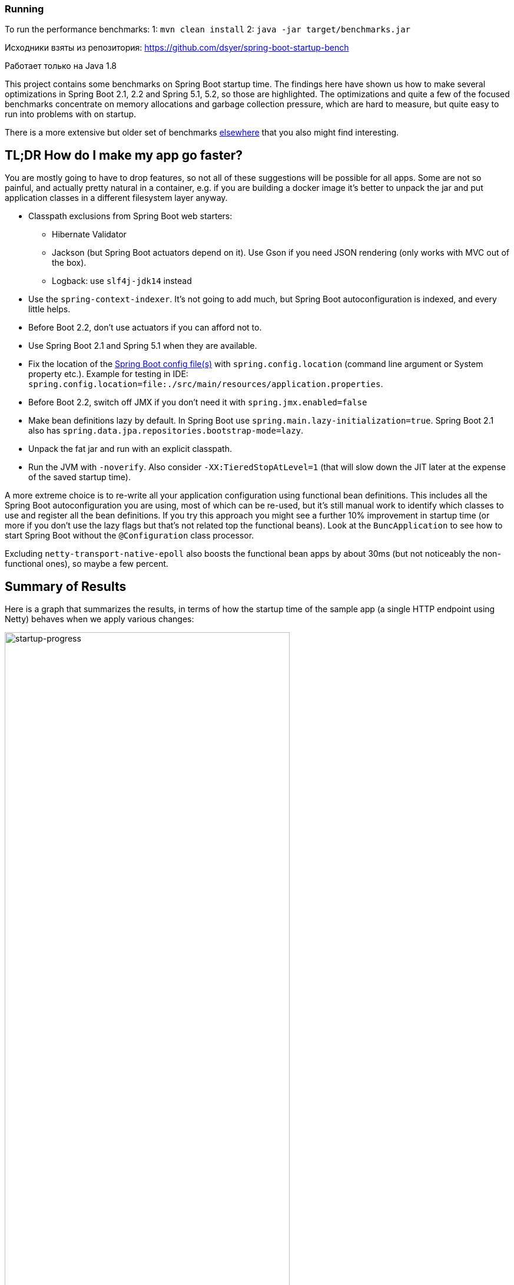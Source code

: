 ### Running
To run the performance benchmarks:
1: `mvn clean install`
2: `java -jar target/benchmarks.jar`

Исходники взяты из репозитория:
https://github.com/dsyer/spring-boot-startup-bench

Работает только на Java 1.8

This project contains some benchmarks on Spring Boot startup time. The
findings here have shown us how to make several optimizations in
Spring Boot 2.1, 2.2 and Spring 5.1, 5.2, so those are highlighted. The
optimizations and quite a few of the focused benchmarks concentrate on
memory allocations and garbage collection pressure, which are hard to
measure, but quite easy to run into problems with on startup.

There is a more extensive but older set of benchmarks
https://github.com/dsyer/spring-boot-startup-bench[elsewhere] that you
also might find interesting.

== TL;DR How do I make my app go faster?

You are mostly going to have to drop features, so not all of these
suggestions will be possible for all apps. Some are not so painful,
and actually pretty natural in a container, e.g. if you are building a
docker image it's better to unpack the jar and put application classes
in a different filesystem layer anyway.

* Classpath exclusions from Spring Boot web starters:
  - Hibernate Validator
  - Jackson (but Spring Boot actuators depend on it). Use
    Gson if you need JSON rendering (only works with MVC out of the box).
  - Logback: use `slf4j-jdk14` instead
* Use the `spring-context-indexer`. It's not going to add much, but
Spring Boot autoconfiguration is indexed, and every little helps.
* Before Boot 2.2, don't use actuators if you can afford not to.
* Use Spring Boot 2.1 and Spring 5.1 when they are available.
* Fix the location of the
https://docs.spring.io/spring-boot/docs/current/reference/htmlsingle/#boot-features-external-config-application-property-files[Spring Boot config file(s)]
with `spring.config.location` (command line argument or System property etc.).
Example for testing in IDE:
`spring.config.location=file:./src/main/resources/application.properties`.
* Before Boot 2.2, switch off JMX if you don't need it with `spring.jmx.enabled=false`
* Make bean definitions lazy by default. In Spring Boot use `spring.main.lazy-initialization=true`. Spring Boot 2.1 also has `spring.data.jpa.repositories.bootstrap-mode=lazy`.
* Unpack the fat jar and run with an explicit classpath.
* Run the JVM with `-noverify`. Also consider `-XX:TieredStopAtLevel=1`
(that will slow down the JIT later at the expense of the saved startup time).

A more extreme choice is to re-write all your application
configuration using functional bean definitions. This includes all the
Spring Boot autoconfiguration you are using, most of which can be
re-used, but it's still manual work to identify which classes to use
and register all the bean definitions. If you try this approach you
might see a further 10% improvement in startup time (or more if you
don't use the lazy flags but that's not related top the functional
beans). Look at the `BuncApplication` to see how to start Spring Boot
without the `@Configuration` class processor.

Excluding `netty-transport-native-epoll` also boosts the functional
bean apps by about 30ms (but not noticeably the non-functional ones),
so maybe a few percent.

== Summary of Results

Here is a graph that summarizes the results, in terms of how the
startup time of the sample app (a single HTTP endpoint using Netty)
behaves when we apply various changes:

image::images/startup-progress.png[startup-progress,width=75%]

The blue bars show successive improvements in the vanilla "demo"
sample (a fully-leaded Spring Boot application). Once all the tweaks
are applied we can see approximately a 200ms improvement (>15%).

* The "Demo (baseline)" bar is the first benchmark we measured. It
measures the time to start the app in a fresh class loader, but in a
warm JVM, so it's a little bit quicker in absolute terms than a cold
start (by maybe 10%).

* The "Components" bar is what happens if you use the
`spring.components` index (just by adding `spring-context-indexer` to
the classpath). It's a tiny app so we don't expect a huge effect, but
it is measurable.

* "Lazy" is what happens if you make all bean definitions lazy by
default. Some Spring Boot autoconfiguration is not used at runtime, so
you can save a bit of time by not using it.

* "Tweaks" is the result of applying a few changes to Spring Framework
and Spring Boot (which are pretty similar to what you will probably
find in Spring Boot 2.1 and Spring 5.1). It also includes the JMX and
config file location adjustments.

The red bars are the same app but converted to functional bean
registration. "Bunc" uses Spring Boot and "Func" does not (so it loses
the benefit of config file parsing and other stuff that Spring Boot
does on startup). They represent approximately 2x
improvement over the baseline.

The yellow bar is the same app but started from a completely warm JVM
and the same classloader repeatedly. This is approximately 6.5 times
faster than the baseline (200ms start time). It's a useful yardstick
of what the JVM can do if you allow it to optimize itself. Who knows,
maybe one day the optimizations could be cached and re-loaded quickly
enough for this to be a cold start. Some features of the modern JVM
(JEP 310 for example) are moving in this direction, but unfortunately
are nowhere near achieving the same level of improvement.

== Early Improvements in Spring Boot 2.1

Spring Boot 2.1 is not even in the milestone as this work is being
done, but we have managed to push a few changes into Spring Boot and
Spring Framework 5.1. Here's a quick summary of the startup times:

image::https://docs.google.com/spreadsheets/d/e/2PACX-1vQpSEfx0Y1W9aD3XVyn91-S0jtUp2DRCQSy_W_LMGyMR91YLAQ1mL7MiR1BRd8VzshvtuxzL6WAnlxf/pubchart?oid=1818051570&format=image[startup-2.1.x,width=75%]

The "Freemarker" and "Tomcat" samples are from the Spring Boot
project. The "Demo" and "Bunc" samples are the ones from this project.

This is the effect on heap memory usage (plotting startup time vs max
heap memory):

image::https://docs.google.com/spreadsheets/d/e/2PACX-1vQpSEfx0Y1W9aD3XVyn91-S0jtUp2DRCQSy_W_LMGyMR91YLAQ1mL7MiR1BRd8VzshvtuxzL6WAnlxf/pubchart?oid=1685708082&format=image[heap-size-2.1.x,width=75%]

Note that it is quite possible to run a simple Netty app in 10-12MB
heap with Spring Boot 2.1 (but not with 2.0).

Most if not all the improvements here some from the
`AbstractAutowireCapableBeanFactory` changes (see below for
details). The change is also readily visible in flame graphs from a
profiler (see below for details):

[cols="52a,48a"]
|===
|image::images/flame_20.svg[flame_20]
|image::images/flame_21.svg[flame_21]

| Spring Boot 2.0
| Spring Boot 2.1
|===

The red/brown GC flame on the right is noticeably smaller in Spring
Boot 2.1. This is a sign of less GC pressure caused by the bean
factory change.

== Detailed Notes and Numerical Results

Laptop results:

```
Benchmark               Mode  Cnt  Score   Error  Units
MainBenchmark.demo        ss   10  1.305 ± 0.162   s/op
MainBenchmark.shared      ss   10  0.257 ± 0.094   s/op
```

* "demo" creates a new class loader per application context (so all
the Spring metadata has to be read again because caches get cleared).
* "shared" means the same class loader for all contexts. In principal
this is as fast as we can ever go (things will always be a bit slower
because classes have to be loaded).

Without `spring.components`:

```
Benchmark               Mode  Cnt  Score   Error  Units
MainBenchmark.demo        ss   10  1.331 ± 0.145   s/op
MainBenchmark.shared      ss   10  0.290 ± 0.072   s/op
```

The error bars are large, but there may be a small difference that is
worth keeping, even from such a minor change.

With `LazyInitBeanFactoryPostProcessor` (quite a useful boost):

```
Benchmark               Mode  Cnt  Score   Error  Units
MainBenchmark.demo        ss   10  1.197 ± 0.188   s/op
MainBenchmark.shared      ss   10  0.226 ± 0.067   s/op
```

See also the https://github.com/dsyer/spring-boot-micro-apps[Micro
Apps] repo, where you will find the same sample apps but not the
benchmarks. This makes them easier to just run in an ad-hoc way, if
you want to just mess around. It is also where we are teaching Spring
to play with https://github.com/oracle/graal/[GraalVM].

=== Desktop Results

Vanilla:

```
Benchmark               Mode  Cnt  Score   Error  Units
MainBenchmark.demo        ss   10  0.768 ± 0.110   s/op
MainBenchmark.shared      ss   10  0.159 ± 0.048   s/op
```

and with `LazyInitBeanFactoryPostProcessor`:

```
Benchmark               Mode  Cnt  Score   Error  Units
MainBenchmark.demo        ss   10  0.696 ± 0.068   s/op
MainBenchmark.shared      ss   10  0.131 ± 0.024   s/op
```

== GC Data

Run the app with `-verbose:gc -XX:+PrintGCDetails
-XX:+PrintGCTimeStamps` to see GC pauses. E.g.

```
1.595: [Full GC (System.gc()) [PSYoungGen: 2080K->0K(23552K)] [ParOldGen: 11028K->11106K(55296K)] 13109K->11106K(78848K), [Metaspace: 23083K->23083K(1071104K)], 0.0511875 secs] [Times: user=0.15 sys=0.00, real=0.05 secs] 
```

Total time 200ms.

== Flame Graphs

On linux, prepare your system to accept the necessary system calls:

```
$ echo 1 | sudo tee /proc/sys/kernel/perf_event_paranoid
```

Otherwise you will see a lot of `perf_event_open failed: Permission denied` when you run the profiler.

Download the https://github.com/jvm-profiling-tools/async-profiler[profiler] and run the app with these arguments:

```
-agentpath:<path-to>/async-profiler/build/libasyncProfiler.so=start,svg,file=/tmp/flame.svg,event=cpu,interval=100000 -Ddemo.close=true -Xmx128m -noverify -XX:TieredStopAtLevel=1
```

> HINT: You can click on the flames to zoom in on the stack above
> where you click.

> HINT: You might also need `framebuf=10000000` (or similar) if you
bust the buffer limit in the flame graph generation (shows up as a big
red flat flame).

[cols="50a,50a"]
|===
|image::images/flame_vanilla.svg[thread]
|image::images/flame_lazee.svg[lazy]

| Vanilla demo app
| Same but with the `LazyInitBeanFactoryPostProcessor`
|===

Notice the different (thinner) profile for the right hand "rump"
containing `ConfigurationClassPostProcessor`.

There is a `MicroApplication` (no `@Configuration` and no Spring Boot)
that starts up very quickly. Here's a flame graph:

image::images/flame_micro.svg[cpu,width=50%]

Note that there is very little time spent on garbage collection, and
of course nothing from `ConfigurationClassPostProcessor`.

NOTE: if you are using Spring Tool Suite be sure to shut down the
invasive JVM agent attach feature (`Window >> Preferences >> Spring >>
Boot Language Server Extension` and/or `Window >> Preferences >>
Language Servers >> Spring Language Servers >> Spring Boot Language Servers`
uncheck all boxes) before you generate
flame graphs from Java application launchers. Otherwise you get noise
from Eclipse trying to connect to your app and inspect it.

== Ideas

* Up to now the strategy has been "use ASM and cache like crazy, run
everything dynamically". What about precomputing all that stuff?

* `@ComponentScan` -> `spring.components` and it seems to make very
little difference (but every little helps).

* What about `@Import`? A large fraction of configuration class
processing is taken up with `@Import`.

* `BeanInfoFactory` isn't a big footprint on the flame graphs, but
it's not minute either.

* `ConfigurationClassPostProcessor` does a lot of imports and metadata
reading. It always shows up in the flame graphs.

* CGLib: might not be slow at all actually, but it comes in for some
stick generally. Worth a look.

* Webflux is the other big hog in the simple demo application, after
`@Configuration` (Netty itself is relatively fast). Maybe that can be
streamlined as well?

Sifting through some flame graphs and other hints and data points, we
came to the conclusion that there are maybe 3 areas that are worth
some more research:

* `ConfigurationClassPostProcessor` is definitely up there and you can
quite easily change the `MetadataReaderFactory` it uses (Spring Boot
already boosts performance that way). We tried to serialize the
metadata, but the existing implementation is not serializable and
cannot easily be made so. There are some concerns about the fragility
of the annotation metadata implementations that are in use already
(one is ASM based and the other needs classes to be loaded). We need
the ASM-generated data for `ConfigurationClassPostProcessor`.

* CGLib *is* a bit slow, compared to vanilla reflective access. So
replacing the proxies in `@Configuration` processing might be a good
idea. Phil had some code that did this but he thought it didn't make
enough difference to continue (see
https://github.com/philwebb/spring-framework/tree/config-processor[here]).

* Bean creation is expensive still. `BeanWrapper` and `BeanInfo` are
right in the centre of that. There is a `BeanInfo` implementation in
this project (from Phil again) but it doesn't have any measurable
effect. Something else might work. The place to start looking is
`AbstractAutowireCapableBeanFactory` where the `doCreateBean()` method
could be replaced.

* Also Spring Boot condition messages create strings and concatenate
them even if they might never be used. this shows up a GC churn.

* `AnnotationTypeFilter` looks like another potential
optimization. It's >1% of startup time in the fastest app, and all it
needs to know is "Does `@Component` have `@Inherited`?" it seems.

* `MimeTypeUtils` has a `SecureRandom` and it is used by WebFlux to
initialize a codec, which is pretty fundamental, but takes 1.4% of
startup time in the fastest app. Setting
`-Djava.security.egd=file:/dev/./urandom` doesn't help.

* `DispatcherHandler` eagerly initializes a bunch of stuff (handler
mappings etc.) which is the biggest part of the WebFlux startup
flame. It doesn't seem to help much to make it lazy though - the flame
goes away but startup time is not improved.

* `ConfigFileApplicationListener` (5.5%) and
`LoggingApplicationListener` (2.2%) are two big differences between
the non-Boot and Boot samples.

== Hacking AbstractAutowireCapableBeanFactory

See https://jira.spring.io/browse/SPR-16918[SPR-16918]. This little hack:

```java
//            PropertyDescriptor[] filteredPds = filterPropertyDescriptorsForDependencyCheck(
//                    bw, mbd.allowCaching);
            PropertyDescriptor[] filteredPds = new PropertyDescriptor[0];
```

makes things really zippy:

```
Benchmark               Mode  Cnt  Score   Error  Units
MainBenchmark.demo        ss   10  1.234 ± 0.195   s/op
MainBenchmark.boot        ss   10  1.145 ± 0.192   s/op
MainBenchmark.shared      ss   10  0.227 ± 0.070   s/op
```

With that change and some other minor tweaks (see below), you can run
the vanilla `DemoApplication` in 8m of heap (it starts a bit slowly
but runs fine). With 12m heap you see a lot more GC logged, but it
isn't much slower. Flame graph:

image::images/flame_demo.svg[cpu_cached,width=50%]

== Functional Bean Registration

See also https://jira.spring.io/browse/SPR-16973[SPR-16973],
https://jira.spring.io/browse/SPR-8891[SPR-8891],
https://jira.spring.io/browse/SPR-16959[SPR-16959],
https://jira.spring.io/browse/SPR-15197[SPR-15197],
https://jira.spring.io/browse/SPR-17057[SPR-17057],
https://jira.spring.io/browse/SPR-17063[SPR-17063].

Getting rid of as much `@Configuration` as possible would give us a
way to measure the effect of any inefficiencies in that area more
precisely. There is a Spring Boot issue that talks about supporting
functional bean registration for user beans
(https://github.com/spring-projects/spring-boot/issues/8115[Boot#8115]),
but that doesn't cover the autoconfigs. There are some benchmarks
https://github.com/dsyer/spring-boot-startup-bench/blob/master/static/README.adoc[here]
that show how fast an app with functional bean registration can be,
but the conclusion there was that the improvement was more to do with
fewer features. Time to do some more tests.

Here are some results from latest Spring Boot 2.2 snapshots:

```
Benchmark             Mode  Cnt  Score   Error  Units
MainBenchmark.demo      ss   10  0.899 ± 0.168   s/op
MainBenchmark.boot      ss   10  0.750 ± 0.190   s/op
MainBenchmark.manual    ss   10  0.873 ± 0.184   s/op
MainBenchmark.auto      ss   10  0.741 ± 0.134   s/op
MainBenchmark.cunc      ss   10  0.598 ± 0.146   s/op
MainBenchmark.bunc      ss   10  0.547 ± 0.092   s/op
MainBenchmark.func      ss   10  0.628 ± 0.098   s/op
MainBenchmark.shared    ss   10  0.166 ± 0.048   s/op
```

Older results for Spring Boot 2.1 (comments below refer to these):

```
Benchmark               Mode  Cnt  Score   Error  Units
MainBenchmark.demo        ss   10  1.156 ± 0.203   s/op
MainBenchmark.boot        ss   10  1.115 ± 0.210   s/op
MainBenchmark.manual      ss   10  1.068 ± 0.185   s/op
MainBenchmark.auto        ss   10  0.778 ± 0.202   s/op
MainBenchmark.cunc        ss   10  0.720 ± 0.127   s/op
MainBenchmark.bunc        ss   10  0.683 ± 0.147   s/op
MainBenchmark.func        ss   10  0.573 ± 0.149   s/op
MainBenchmark.shared      ss   10  0.219 ± 0.070   s/op
```

* "demo" is the canonical `DemoApplication` with `@SpringBootApplication`.

* "boot" uses `SpringApplication` but not
`@EnableAutoConfiguration`. It is a bit quicker (40ms or 4%). The
flame graph for this one has much less GC activity.

* "manual" is the same but gets rid of `SpringApplication`. Another
50ms improvement.

* "cunc" registers all beans in the application directly, by class or
using the functional bean registration API. It uses
`SpringApplication` (so all of Boot except autoconfig, basically) and
`ConfigurationClassPostProcessor` (which has nothing to do but still
costs 50ms or so).

* "bunc" is "cunc" but switches off the `ConfigurationClassPostProcessor`.

* "func" is "bunc" but forgoing the benefits of Spring Boot. Results
are pretty good (first sample under 1000ms).

* "auto" is a hybrid - it uses functional bean registrations generated
using reflection from existing autoconfiguration. It is fully
automated (unlike "func" and    "bunc") and uses all the features of Spring
Boot. You can try this yourself by using the library
https://github.com/dsyer/spring-boot-auto-reflect[spring-boot-auto-reflect].

Some of the `@Configuration` beans are hard to use without registering
them as beans
(e.g. `WebFluxAutoConfiguration.EnableWebFluxConfiguration`). If you
do register a `@Configuration` manually (not using `@Import` or
`@ComponentScan`) there is still some post processing and reflective
calling of `@Bean` methods etc., but the CGLib proxy is skipped (might
have side effects, so probably not a good idea in general).

Here are some flame graphs from the functional bean samples:

[cols="33a,33a,33a"]
|===
|image::images/flame_func.svg[func]
|image::images/flame_bunc.svg[bunc]
|image::images/flame_auto.svg[auto]

| "func"
| "bunc"
| "auto"
|===

Note that `ConfigurationClassPostProcessor` is not used at all. If it
was it would still account for 6% of the startup time because it
inspects every bean in the context, even though there we know there
are no `@Configuration` classes. To achieve this extra optimization
the user has to ensure that the application context is not one of the
annotation register implementations
(e.g. `ReactiveWebServerApplicationContext` instead of
`AnnotationConfigReactiveWebServerApplicationContext`) but also that
it does register an `AutowiredAnnotationBeanPostProcessor`.

The biggest flame on the "func" app graph was
`@ConfigurationProperties` processing (9%), but most of that was
initializing the conversion service, which is done in a background
thread in a Boot app. The timing shown above puts it in a background
thread (saving about 50ms).

We suspect that the difference between "demo" (vanilla) and "boot"
is condition processing, and that string manipulation can be removed
or optimized in Boot to reduce or eliminate that. Attempting to
collect evidence for this has so far failed. E.g. using this
https://github.com/wilkinsona/spring-boot/tree/empty-condition-messages[branch
of Spring Boot] didn't have much impact on any but the "boot" sample
(it should have improved the "demo" sample as much or more).

The biggest flame in the "boot" graph that isn't in the "manual" one
is from `BackgroundPreinitializer`. That's in a background thread, so
it isn't obviously going to slow down the startup, but if it causes
extra GC pressure, in particular that could be bad. See
https://github.com/spring-projects/spring-boot/issues/13423[spring-boot#1423]. It
makes quite a big difference (about 60ms). The data above already
include this improvement.

You can start the `FuncApplication` in 12m heap without degrading
it. It runs in 8m but a bit slower, much slower in 6m, and fails to
start in 4m. GC is down to 3% of startup time in the "func" sample,
and 8% in "demo" (the fully-leaded `DemoApplication`).

With the `LazyInitBeanFactoryPostProcessor`:

```
Benchmark               Mode  Cnt  Score   Error  Units
MainBenchmark.bunc        ss   10  0.653 ± 0.154   s/op
MainBenchmark.func        ss   10  0.523 ± 0.132   s/op
```

In all 17 beans are not created in "bunc" on startup, compared to when

the lazy processor is not registered:

```
com.example.func.ReactorConfiguration
com.google.gson.Gson
com.google.gson.GsonBuilder
org.springframework.boot.autoconfigure.gson.GsonBuilderCustomizer
org.springframework.boot.autoconfigure.gson.GsonProperties
org.springframework.boot.autoconfigure.http.HttpEncodingProperties
org.springframework.boot.autoconfigure.http.HttpMessageConverters
org.springframework.boot.autoconfigure.reactor.core.ReactorCoreProperties
org.springframework.boot.web.client.RestTemplateBuilder
org.springframework.core.ReactiveAdapterRegistry
org.springframework.format.support.FormattingConversionService
org.springframework.http.converter.StringHttpMessageConverter
org.springframework.http.converter.json.GsonHttpMessageConverter
org.springframework.validation.Validator
org.springframework.web.reactive.accept.RequestedContentTypeResolver
org.springframework.web.reactive.config.WebFluxConfigurer
org.springframework.web.reactive.function.client.WebClient$Builder
```

Some of those might be needed if a JSON request was ever processed (it
won't be in this app). Some will never be needed
(e.g. `RestTemplateBuilder`).

== ConfigurationClassPostProcessor

`ConfigurationClassPostProcessor` does a lot of delving into unannotated
classes looking for `@Bean` annotations. We could make that optional and
provide a way for users (or Spring Boot) to switch it off. We could
also short circuit the annotation processing in the case that there is
a `spring.components` index because we know then which classes have
`@Configuration`.

We created a custom `ConfigurationClassPostProcessor` that only
processes classes that are present in `spring.components`. It doesn't
make much difference in a vanilla Spring Boot app. But if you use it
in an app that doesn't have any `@Configuration` it doesn't cost
anything (unlike the vanilla CCPP). Spring Boot jars have
`spring.components` so this optimization doesn't affect the
functionality. Details:

```java

	public void enhanceConfigurationClasses(ConfigurableListableBeanFactory beanFactory) {
		...
		CandidateComponentsIndex index = CandidateComponentsIndexLoader.loadIndex(null);
		Set<String> components = index.getCandidateTypes("", Component.class.getName());
		for (String beanName : beanFactory.getBeanDefinitionNames()) {
			BeanDefinition beanDef = beanFactory.getBeanDefinition(beanName);
			if (!components.contains(beanDef.getBeanClassName())) {
				continue;
			}
            ...
```

The small apps in this benchmark do not benefit from this
customization, and might even be slightly slower because they need to
read the index.

== ConfigFileApplicationListener

See
https://github.com/spring-projects/spring-boot/issues/13436[Boot#13436].

`ConfigFileApplicationListener` creates a "description" of each
resource that it attempts to load. In a tight loop 40% of sampled time
goes to just creating the description (and 12% even when there is a
single config location). It turns out to be extremely inefficient
because of the use of `String.format` and `ResourceUtils.toURI` (both
are expensive). The description is only logged by default if the file
is found, so it isn't even used most of the time. I would recommend
just using the "location" instead which is always available and always
fairly descriptive of the resource, and costs nothing to compute.

The other main source of inefficiency is `ClassPathResource.exists()`
(25% sampled time). To fix that would be more involved - we'd probably
have to index the jars at build time or something. Might be worth
it. There's a workaround for users, though - if you know the locations
of the config files in the file system, you can skip searching the
classpath by specifying `spring.config.location` explicitly.

Result of optimizing `ConfigFileApplicationListener` description, and
setting `spring.config.location` explicitly (N.B. "func" is not
affected, which is expected):

```
Benchmark               Mode  Cnt  Score   Error  Units
MainBenchmark.boot        ss   10  1.074 ± 0.200   s/op
MainBenchmark.bunc        ss   10  0.631 ± 0.139   s/op
MainBenchmark.func        ss   10  0.571 ± 0.147   s/op
MainBenchmark.demo        ss   10  1.128 ± 0.209   s/op
MainBenchmark.manual      ss   10  1.014 ± 0.141   s/op
MainBenchmark.shared      ss   10  0.209 ± 0.067   s/op
```

Also, the `ApplicationConversionService` shows up in the flame graph
of "bunc" via `ConfigFileApplicationListener`, which uses it
indirectly through a `Binder`. The `Binder` in that listener in total
accounts for 1.5% of the startup time in "bunc", which seems
excessive. Adding the shared `ApplicationConversionService`
initialization to the `BackgroundPreinitializer` didn't help.

=== CloudFoundryVcapEnvironmentPostProcessor

See https://github.com/spring-projects/spring-boot/issues/13437[Boot#13437].

`CloudFoundryVcapEnvironmentPostProcessor` only needs to parse JSON if
it finds that the app is running in Cloud Foundry. But it always
instantiates a JSON parser in the class init, which is potentially
wasteful (2% of startup time in a really basic webflux app using
functional bean registration instead of autoconfig).

== LoggingApplicationListener

Apparently an app starts up quicker (20ms or so) if there are no
`logging.level` bindings.

== GenericApplicationListenerAdapter

See https://jira.spring.io/browse/SPR-16970[SPR-16970],
https://jira.spring.io/browse/SPR-17070[SPR-17070] and
https://github.com/spring-projects/spring-boot/issues/13566[Boot#13566].

There's a lot of cacheing already in
`AbstractApplicationEventMulticaster`, but it still shows up as a blip
on the flame graphs (roughly 3% of `BuncApplication`). Every
`ApplicationListener` is queried to compute its event type for every
event that is processed (if it is not already a
`GenericApplicationListener`, which most are not). The computation of
the generic type is what fills the flame
graph. `GenericApplicationListenerAdapter` and/or
`AbstractApplicationEventMulticaster` could probably be optimized to
improve this.

Spring Boot exacerbates this by having 2
`ApplicationEventMulticasters` (one in `EventPublishingRunListener`
and one in the actual `ApplicationContext`).

Some of the Boot listeners could be implemented as
`SmartApplicationListener` to avoid the cost of looking up the generic
type information.

It might also help to use a different callback
(e.g. `SpringApplicationRunListener` or
`ApplicationContextInitializer`) instead of
`ApplicationListener`. E.g. `LiquibaseServiceLocatorApplicationListener`
is queried multiple times in a vanilla Boot app, only to do nothing
because Liquibase is not present.

== Binder

See https://github.com/spring-projects/spring-boot/issues/13565[Boot#13565].

Spring Boot uses `Binder.bind()` at a very early stage in quite a lot
of places. `SpringApplication` itself, `LoggingApplicationListener`,
`ConfigFileApplicationListener` and `AnsiOutputApplicationListener`
all get used early and their combined use of `Binder` adds up to more
than 5% of the startup time in `BuncApplication`. If `Binder` could be
replaced with a simple call to `Environment.getProperty()` it would be
much faster - we tried this with `ConfigFileApplicationListener` with
positive results, but that caused test failures in Spring Boot, so the
binder is doing something clever that is necessary in at least some
corner cases.

Benchmark for extracting a `String[]` from an `Environment` property:

```
Benchmark                Mode  Cnt       Score       Error  Units
BinderBenchmark.binder  thrpt    5    1942.687 ±   333.568  ops/s
BinderBenchmark.direct  thrpt    5  286815.982 ± 36887.052  ops/s
BinderBenchmark.map     thrpt    5   16381.371 ±  3743.830  ops/s
BinderBenchmark.wrapped thrpt    5   15568.784 ±   580.370  ops/s
```

The "direct" sample uses `Environment.getProperty()`, and the "binder
sample uses `Binder.bind()`. The "map" benchmark uses a
MapConfigurationPropertySource instead of the full Environment (I
noticed this pattern in XADataSourceAutoConfiguration). It's only 10x
faster, but that's a step in the right direction. Maybe that's a hint
about how to improve it, especially for the early bindings.  It's
almost as fast if you just wrap the Environment in a
ConfigurationPropertySource that simply mirrors
Environment.getProperty() (the "wrapped" benchmark).

UPDATE: In snapshots after 2.1.0.M4 some big changes can be seen:

```
Benchmark                 Mode  Cnt       Score       Error  Units
BinderBenchmark.binder   thrpt    5    6035.631 ±   929.405  ops/s
BinderBenchmark.direct   thrpt    5  778681.617 ± 12206.544  ops/s
BinderBenchmark.map      thrpt    5  182403.289 ±  2743.654  ops/s
BinderBenchmark.wrapped  thrpt    5  122462.052 ±  3120.594  ops/s
```

It's at the point where `Binder` is only showing up in startup in the
`LoggingApplicationListener` (2.5% of startup time). Binding to a
`Map` is still slow, even if there are no entries to bind.

== ClassUtils

See https://jira.spring.io/browse/SPR-17169[SPR-17169].

Spring core `ClassUtils` is always an annoying blip on the flame
graphs. It pops up because it indirectly calls
`java.lang.invoke.MethodHandleNatives.linkCallSite()` which is
expensive it seems, or at least when called in a static
initializer. You can avoid the cost completely if you switch from
iterating over a map using a lambda to explicit old-style iteration:

```java
		for (Map.Entry<Class<?>, Class<?>> entry : primitiveWrapperTypeMap.entrySet()) {
			Class<?> key = entry.getKey();
			Class<?> value = entry.getValue();
			primitiveTypeToWrapperMap.put(value, key);
			registerCommonClasses(key);
		}
```

instead of

```java
		primitiveWrapperTypeMap.forEach((key, value) -> {
			primitiveTypeToWrapperMap.put(value, key);
			registerCommonClasses(key);
		});
```

Unfortunately, as the comments in that issue above show, the only
effect is to push the problem around - there is no measureable
improvement in startup time.

== JVM Command Line

The benchmarks so far do not tweak the JVM command line, and we know
from other benchmarks that you can spped things up on startup quite a
lot doing that.

With all the problems above worked around in some way (e.g. replacing
Spring Boot listeners and Spring Framework bean factory), here's the
result with

```
$ java -noverify -XX:TieredStopAtLevel=1 -Djava.security.egd=file:/dev/./urandom -jar target/benchmarks.jar MainBenchmark
```

```
Benchmark             Mode  Cnt  Score   Error  Units
MainBenchmark.auto      ss   10  0.515 ± 0.043   s/op
MainBenchmark.boot      ss   10  0.616 ± 0.046   s/op
MainBenchmark.bunc      ss   10  0.388 ± 0.036   s/op
MainBenchmark.demo      ss   10  0.688 ± 0.048   s/op
MainBenchmark.func      ss   10  0.331 ± 0.027   s/op
MainBenchmark.manual    ss   10  0.579 ± 0.036   s/op
MainBenchmark.shared    ss   10  0.114 ± 0.035   s/op
```

== Tomcat

Using Tomcat instead of Netty is an interesting experiment. Here's the
result (from the "tomcat" branch):

```
Benchmark             Mode  Cnt  Score   Error  Units
MainBenchmark.boot      ss   10  0.698 ± 0.062   s/op
MainBenchmark.bunc      ss   10  0.432 ± 0.037   s/op
MainBenchmark.demo      ss   10  0.706 ± 0.049   s/op
MainBenchmark.func      ss   10  0.389 ± 0.028   s/op
MainBenchmark.manual    ss   10  0.641 ± 0.027   s/op
MainBenchmark.shared    ss   10  0.130 ± 0.040   s/op
```

Compare the latest results from master (50ms faster):

```
Benchmark             Mode  Cnt  Score   Error  Units
MainBenchmark.boot      ss   10  0.632 ± 0.052   s/op
MainBenchmark.bunc      ss   10  0.380 ± 0.023   s/op
MainBenchmark.demo      ss   10  0.663 ± 0.055   s/op
MainBenchmark.func      ss   10  0.338 ± 0.032   s/op
MainBenchmark.manual    ss   10  0.601 ± 0.044   s/op
MainBenchmark.shared    ss   10  0.132 ± 0.035   s/op
```

From the flame graphs, it looks like lot of the difference comes from
additional GC pressure.  We can also try with MVC (results from "mvc"
branch):

```
Benchmark             Mode  Cnt  Score   Error  Units
MainBenchmark.boot      ss   10  0.827 ± 0.075   s/op
MainBenchmark.bunc      ss   10  0.465 ± 0.042   s/op
MainBenchmark.demo      ss   10  0.874 ± 0.091   s/op
MainBenchmark.func      ss   10  0.414 ± 0.038   s/op
MainBenchmark.manual    ss   10  0.775 ± 0.058   s/op
MainBenchmark.shared    ss   10  0.162 ± 0.042   s/op
```

N.B. this doesn't compile on the command line. You have to use the IDE
to compile and then `mvn install` to build the jar.

The MVC apps are slower than the reactive ones, by a quite a bit. They
load more classes and have more beans. The GC pressure is also still a
problem. Both Jetty and Undertow perform pretty much identically to
Tomcat.

== Flight Recorder

Start your app with the Oracle JDK and some special flags

```
-XX:+UnlockCommercialFeatures -XX:+FlightRecorder -XX:StartFlightRecording=delay=0s,duration=120s,name=recording,filename=/tmp/recording.jfr,settings=profile
```

and it will record data in a form that can be read by `jmc` (from the JDK distro). You can open it up and see useful graphical presentations like this:

image::images/jmc.png[jmc,width=60%]

The sampling isn't as accurate as async profiler, so you get variable
results for short startups. If you can run the process in a tight
loop, so the thing you are trying to probe lasts a bit longer, then
that will help. We have been able to find GC pressure sources and
squish them this way (e.g. the `AbstractAutowireCapableBeanFactory`
optimizations came from this approach).

Useful link: https://docs.oracle.com/javase/8/docs/technotes/guides/troubleshoot/tooldescr004.html#BABHCDEA

== Serializable Class Metadata

Using Kryo we were able to cache and re-load configuration class
metadata using a custom `MetadataReaderFactory`. The results are so
far inconclusive. The cost of serialization is close to the cost
of the ASM processing, so nothing is gained.

```
Benchmark               Mode  Cnt  Score   Error  Units
MainBenchmark.demo        ss   10  1.294 ± 0.095   s/op
MainBenchmark.shared      ss   10  0.264 ± 0.075   s/op
```

Flame graphs with `alloc=cpu`, with the cache:

image::images/flame_cached.svg[cpu_cached,width=50%]

Notice the large fraction of the samples in `GCTaskThread::run`
(19.47% of the total startup time).

The cached flamegraph doesn't look very different from the vanilla
one. The metadata in the cache probably contains all the warts of the
dynamically computed one, in terms of memory usage. It still has all
those ASM `Type` instances for example, so maybe we need a more
efficient representation of `AnnotationMetadata` and `ClassMetadata`
to take advantage of this kind of strategy.

Raw benchmarks for different metadata reading strategies:

```
Benchmark                     Mode  Cnt   Score    Error  Units
MetadataBenchmark.caching    thrpt   10  29.240 ± 13.408  ops/s
MetadataBenchmark.kryo       thrpt   10  65.272 ± 24.374  ops/s
MetadataBenchmark.reference  thrpt   10  48.779 ± 23.635  ops/s
MetadataBenchmark.simple     thrpt   10  27.544 ± 13.063  ops/s
```

The error bars are large but the averages are consistent between
runs. It's still warming up the JIT as it runs and it's not clear we
actually want it to be warm (it will never be warm on a cold
start). Key:

* "caching": used by Spring by default (and for `@ComponentScan` also in Spring Boot)

* "kryo": is the special cache of serialized metadata

* "reference": used by Spring Boot for `ConfigurationClassPostProcessor`, efficient reference-based cache of the ASM data

* "simple" is the raw ASM reader.

== Bean Creation Benchmarks

Create a `Bean` and inject a `Foo` into it:

```
Benchmark                       Mode  Cnt           Score           Error  Units
BeanCreationBenchmark.bare     thrpt    5  2863559599.756 ± 283985900.459  ops/s
BeanCreationBenchmark.cglib    thrpt    5      516603.359 ±      6503.198  ops/s
BeanCreationBenchmark.proxy    thrpt    5      565993.698 ±     53195.230  ops/s
BeanCreationBenchmark.reflect  thrpt    5     9968507.609 ±    133542.774  ops/s
BeanCreationBenchmark.simple   thrpt    5     4066914.320 ±    589505.416  ops/s
```

Key:

* "bare": just uses `new MyBean(foo)`

* "cglib": creates a CGLib proxy of `MyBean` and calls `setFoo(foo)`

* "proxy": same but for a JDK proxy

* "reflect": calls the constructor reflectively

* "simple": uses `DefaultListableBeanFactory.createBean()` to create a `MyBean` instance

Learnings:

* Proxies are slow - almost 20 times slower than vanilla reflection. CGLib isn't much different than JDK proxies (it used to be much slower).

* The `BeanFactory` is more than twice as slow as manually using reflection to create the bean. The difference might be in the use of `BeanInfo`, which always shows up on flame graphs.

* Reflection is 300 times slower than pure compiled bytecode.

A factor of 2 is almost not worth chasing at this level. A factor of
20 probably is. Ditto 300. So we should try to avoid proxies as much
as possible, and reflection. These results are probably independent of
the GC issues experienced by the full Spring Boot application startup.

More extensive benchmarks:

```
Benchmark                       Mode  Cnt          Score         Error  Units
BeanCreationBenchmark.proce    thrpt    5       1063.410 ±    1091.844  ops/s
BeanCreationBenchmark.unpro    thrpt    5      47377.737 ±    8479.910  ops/s
BeanCreationBenchmark.funcs    thrpt    5      35373.613 ±    5215.308  ops/s
BeanCreationBenchmark.simple   thrpt    5     564198.322 ±   28753.021  ops/s
```

* "proce" is a 3-bean `@Configuration` processed with a `GenericApplicationContext`

* "unpro" is the same thing but without the `ConfigurationClassPostProcessor` (so just a bean with the same type as the `@Configuration`)

* "funcs" is the same 3 beans but using the functional bean regsitration style (so no `ConfigurationClassPostProcessor`)

* "simple" is the same 3 beans but registered or created directly with a `DefaultListableBeanFactory`

The "proce" sample is quite variable on startup time (hence the error bars). The most interesting contrast is probably between "proce" and "funcs" since these are fully-leaded Spring applications, albeit very simple - "funcs" is 35 times faster(!).

== AnnotationElementUtils

This project contains a hacked version of `AnnotationElementUtils`
which uses reflection to extract annotation data from classes and
methods, instead of using the official public methods in `Class` and
`Method`. The public methods create a lot of garbage collection
pressure because they create copies of the annotation arrays every
time they are called.

Another source of GC pressure comes from `sun.reflect.annotation` in
the JDK. If you replace `AnnotationInvocationHandler` with a version
that does not call `Method.getParameterTypes()` on every method call,
and caches the first element of the array when it does call it, you
can reduce the GC on startup by a further large margin. (To do this
you have to manipulate the boot classpath in the java command line.)

[cols="52a,48a"]
|===
|image::images/flame_demo.svg[flame_before]
|image::images/flame_after.svg[flame_after]

| Before
| After
|===

== Java 10 Features

Java 10 is slower than Java 8 in general (so far at least), but it has
some features that might be useful to improve startup time.

One is Class Data Sharing:

```
$ CP=target/benchmarks.jar
$ java -Xshare:off -XX:+UseAppCDS -XX:DumpLoadedClassList=target/hello.lst -Ddemo.close=true -cp $CP com.example.func.FuncApplication
$ java -Xshare:dump -XX:+UseAppCDS -XX:SharedClassListFile=target/hello.lst -XX:SharedArchiveFile=target/hello.jsa -cp $CP com.example.func.FuncApplication
$ java -noverify -XX:TieredStopAtLevel=1 -Xshare:on -XX:+UseAppCDS -XX:SharedArchiveFile=target/hello.jsa -cp $CP com.example.func.FuncApplication
...
INFO: Netty started on port(s): 8080
Benchmark app started
Started HttpServer: 396ms
```

Compared with about 600ms without the CDS (with Java 8 and no CDS it is 500ms).

The other is Ahead of Time Compilation:

```
$ java -XX:DumpLoadedClassList=target/app.classlist -cp $CP com.example.func.FuncApplication
$ jaotc --output target/libDemo.so -J-cp -J$CP `cat target/app.classlist | sed -e 's,/,.,g'`
$ java -noverify -XX:TieredStopAtLevel=1 -XX:AOTLibrary=target/libDemo.so -cp $CP com.example.func.FuncApplication
Benchmark app started
Started HttpServer: 476ms
```

So better than 600ms, but not much faster than Java 8. One reason it
isn't a huge effect is that only the JDK classes are compiled (you
still need commercial features to compile application classes).